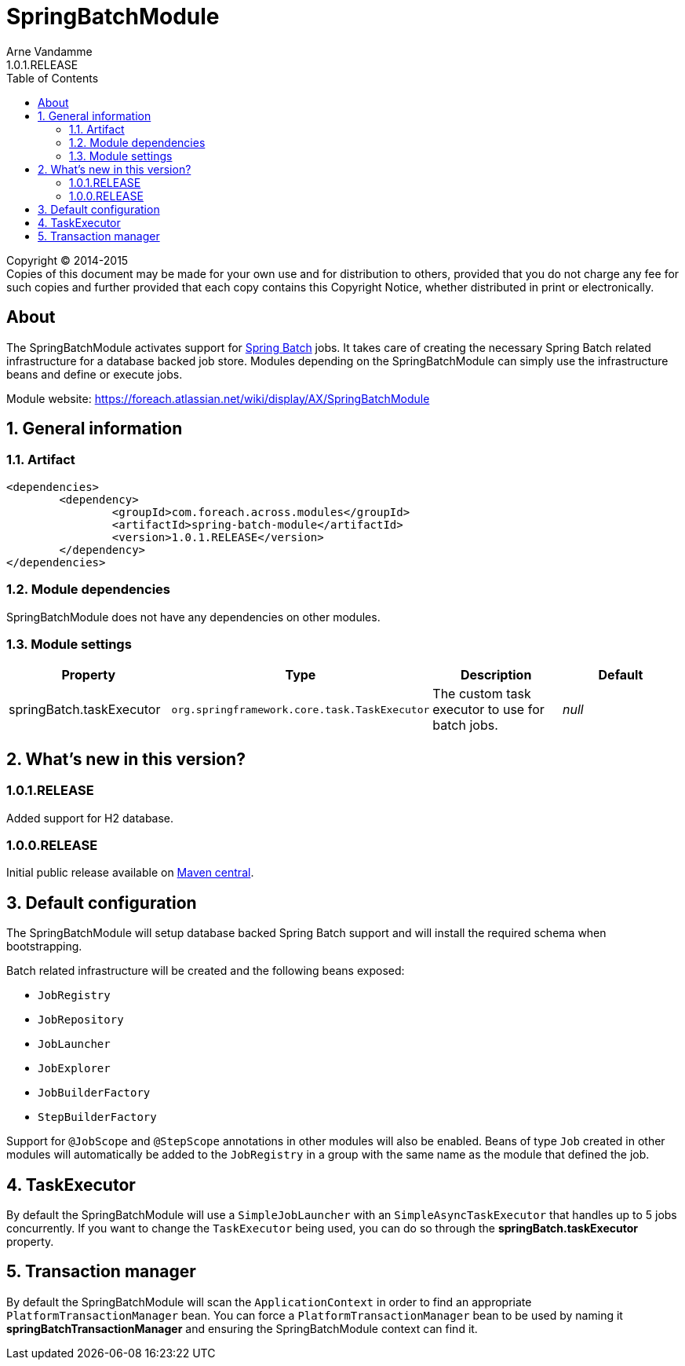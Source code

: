 = SpringBatchModule
Arne Vandamme
1.0.1.RELEASE
:toc: left
:sectanchors:
:module-version: 1.0.1.RELEASE
:module-name: SpringBatchModule
:module-artifact: spring-batch-module
:module-url: https://foreach.atlassian.net/wiki/display/AX/SpringBatchModule
:spring-batch-url: http://projects.spring.io/spring-batch/

[copyright,verbatim]
--
Copyright (C) 2014-2015 +
[small]#Copies of this document may be made for your own use and for distribution to others, provided that you do not charge any fee for such copies and further provided that each copy contains this Copyright Notice, whether distributed in print or electronically.#
--

[abstract]
== About
The {module-name} activates support for {spring-batch-url}[Spring Batch] jobs.
It takes care of creating the necessary Spring Batch related infrastructure for a database backed job store.
Modules depending on the {module-name} can simply use the infrastructure beans and define or execute jobs.

Module website: {module-url}

:numbered:
== General information

=== Artifact
[source,xml,indent=0]
[subs="verbatim,quotes,attributes"]
----
	<dependencies>
		<dependency>
			<groupId>com.foreach.across.modules</groupId>
			<artifactId>{module-artifact}</artifactId>
			<version>{module-version}</version>
		</dependency>
	</dependencies>
----

=== Module dependencies
{module-name} does not have any dependencies on other modules.

=== Module settings

|===
|Property |Type |Description |Default

|springBatch.taskExecutor
|`org.springframework.core.task.TaskExecutor`
|The custom task executor to use for batch jobs.
|_null_

|===

== What's new in this version?
:numbered!:
=== 1.0.1.RELEASE
Added support for H2 database.

=== 1.0.0.RELEASE
Initial public release available on http://search.maven.org/[Maven central].

:numbered:
== Default configuration
The {module-name} will setup database backed Spring Batch support and will install the required schema when bootstrapping.

Batch related infrastructure will be created and the following beans exposed:

 * `JobRegistry`
 * `JobRepository`
 * `JobLauncher`
 * `JobExplorer`
 * `JobBuilderFactory`
 * `StepBuilderFactory`

Support for `@JobScope` and `@StepScope` annotations in other modules will also be enabled.
Beans of type `Job` created in other modules will automatically be added to the `JobRegistry` in a group with the same name as the module that defined the job.

== TaskExecutor
By default the {module-name} will use a `SimpleJobLauncher` with an `SimpleAsyncTaskExecutor` that handles up to 5 jobs concurrently.
If you want to change the `TaskExecutor` being used, you can do so through the *springBatch.taskExecutor* property.

== Transaction manager
By default the {module-name} will scan the `ApplicationContext` in order to find an appropriate `PlatformTransactionManager` bean.
You can force a `PlatformTransactionManager` bean to be used by naming it *springBatchTransactionManager* and ensuring the {module-name} context can find it.

